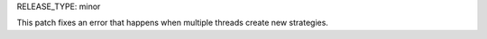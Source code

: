 RELEASE_TYPE: minor

This patch fixes an error that happens when multiple threads create new strategies.